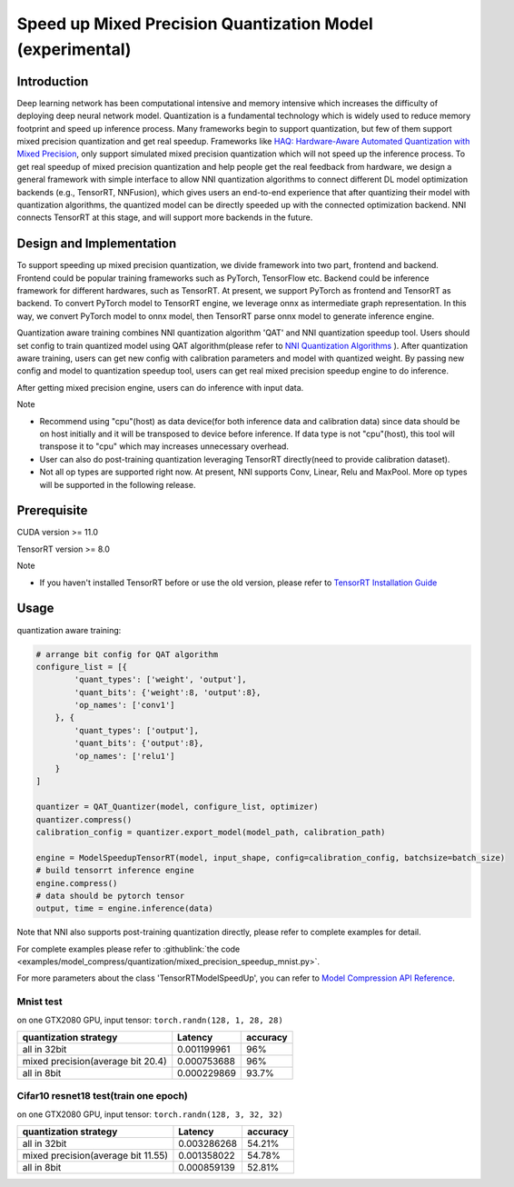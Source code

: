 Speed up Mixed Precision Quantization Model (experimental)
==========================================================


Introduction
------------

Deep learning network has been computational intensive and memory intensive 
which increases the difficulty of deploying deep neural network model. Quantization is a 
fundamental technology which is widely used to reduce memory footprint and speed up inference 
process. Many frameworks begin to support quantization, but few of them support mixed precision 
quantization and get real speedup. Frameworks like `HAQ: Hardware-Aware Automated Quantization with Mixed Precision <https://arxiv.org/pdf/1811.08886.pdf>`__\, only support simulated mixed precision quantization which will 
not speed up the inference process. To get real speedup of mixed precision quantization and 
help people get the real feedback from hardware, we design a general framework with simple interface to allow NNI quantization algorithms to connect different 
DL model optimization backends (e.g., TensorRT, NNFusion), which gives users an end-to-end experience that after quantizing their model 
with quantization algorithms, the quantized model can be directly speeded up with the connected optimization backend. NNI connects 
TensorRT at this stage, and will support more backends in the future.


Design and Implementation
-------------------------

To support speeding up mixed precision quantization, we divide framework into two part, frontend and backend.  
Frontend could be popular training frameworks such as PyTorch, TensorFlow etc. Backend could be inference 
framework for different hardwares, such as TensorRT. At present, we support PyTorch as frontend and 
TensorRT as backend. To convert PyTorch model to TensorRT engine, we leverage onnx as intermediate graph 
representation. In this way, we convert PyTorch model to onnx model, then TensorRT parse onnx 
model to generate inference engine. 


Quantization aware training combines NNI quantization algorithm 'QAT' and NNI quantization speedup tool.
Users should set config to train quantized model using QAT algorithm(please refer to `NNI Quantization Algorithms <https://nni.readthedocs.io/en/stable/Compression/Quantizer.html>`__\  ).
After quantization aware training, users can get new config with calibration parameters and model with quantized weight. By passing new config and model to quantization speedup tool, users can get real mixed precision speedup engine to do inference.


After getting mixed precision engine, users can do inference with input data.


Note


* Recommend using "cpu"(host) as data device(for both inference data and calibration data) since data should be on host initially and it will be transposed to device before inference. If data type is not "cpu"(host), this tool will transpose it to "cpu" which may increases unnecessary overhead.
* User can also do post-training quantization leveraging TensorRT directly(need to provide calibration dataset).
* Not all op types are supported right now. At present, NNI supports Conv, Linear, Relu and MaxPool. More op types will be supported in the following release.


Prerequisite
------------
CUDA version >= 11.0

TensorRT version >= 8.0

Note

* If you haven't installed TensorRT before or use the old version, please refer to `TensorRT Installation Guide <https://docs.nvidia.com/deeplearning/tensorrt/install-guide/index.html>`__\  

Usage
-----
quantization aware training:

.. code-block:: python

    # arrange bit config for QAT algorithm
    configure_list = [{
            'quant_types': ['weight', 'output'],
            'quant_bits': {'weight':8, 'output':8},
            'op_names': ['conv1']
        }, {
            'quant_types': ['output'],
            'quant_bits': {'output':8},
            'op_names': ['relu1']
        }
    ]

    quantizer = QAT_Quantizer(model, configure_list, optimizer)
    quantizer.compress()
    calibration_config = quantizer.export_model(model_path, calibration_path)

    engine = ModelSpeedupTensorRT(model, input_shape, config=calibration_config, batchsize=batch_size)
    # build tensorrt inference engine
    engine.compress()
    # data should be pytorch tensor
    output, time = engine.inference(data)


Note that NNI also supports post-training quantization directly, please refer to complete examples for detail.


For complete examples please refer to :githublink:`the code <examples/model_compress/quantization/mixed_precision_speedup_mnist.py>`.


For more parameters about the class 'TensorRTModelSpeedUp', you can refer to `Model Compression API Reference <https://nni.readthedocs.io/en/stable/Compression/CompressionReference.html#quantization-speedup>`__\.


Mnist test
^^^^^^^^^^^^^^^^^^^

on one GTX2080 GPU,
input tensor: ``torch.randn(128, 1, 28, 28)``

.. list-table::
   :header-rows: 1
   :widths: auto

   * - quantization strategy
     - Latency
     - accuracy
   * - all in 32bit
     - 0.001199961
     - 96%
   * - mixed precision(average bit 20.4)
     - 0.000753688
     - 96%
   * - all in 8bit
     - 0.000229869
     - 93.7%


Cifar10 resnet18 test(train one epoch)
^^^^^^^^^^^^^^^^^^^^^^^^^^^^^^^^^^^^^^^^^


on one GTX2080 GPU,
input tensor: ``torch.randn(128, 3, 32, 32)``


.. list-table::
   :header-rows: 1
   :widths: auto

   * - quantization strategy
     - Latency
     - accuracy
   * - all in 32bit
     - 0.003286268
     - 54.21%
   * - mixed precision(average bit 11.55)
     - 0.001358022
     - 54.78%
   * - all in 8bit
     - 0.000859139
     - 52.81%